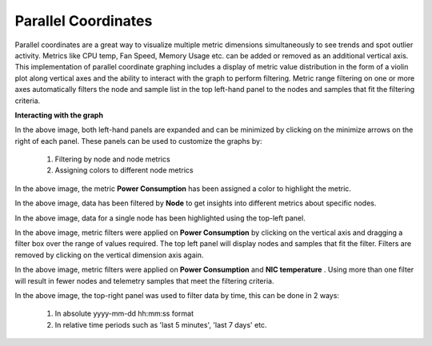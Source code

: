 Parallel Coordinates
=====================

Parallel coordinates are a great way to visualize multiple metric dimensions simultaneously to see trends and spot outlier activity. Metrics like CPU temp, Fan Speed, Memory Usage etc. can be added or removed as an additional vertical axis.  This implementation of parallel coordinate graphing includes a display of metric value distribution in the form of a violin plot along vertical axes and the ability to interact with the graph to perform filtering. Metric range filtering on one or more axes automatically filters the node and sample list in the top left-hand panel to the nodes and samples that fit the filtering criteria.

**Interacting with the graph**

.. image:: ../../images/Visualization/ParallelCoordinates_InitialView_Collapsed.png

 In the above image, both left-hand panels are collapsed to allow for a better view of the graph. They can be expanded by clicking on the arrows highlighted in the picture. The expanded panels can be used to customize the graph.

.. image:: ../../images/Visualization/ParallelCoordinates_InitialView_Expanded.png

In the above image, both left-hand panels are expanded and can be minimized by clicking on the minimize arrows on the right of each panel. These panels can be used to customize the graphs by:

     1. Filtering by node and node metrics

     2. Assigning colors to different node metrics

.. image:: ../../images/Visualization/ParallelCoordinates_Recoloration.png

In the above image, the metric **Power Consumption** has been assigned a color to highlight the metric.

.. image:: ../../images/Visualization/ParallelCoordinates_NodeSelection.png

In the above image, data has been filtered by **Node** to get insights into different metrics about specific nodes.

.. image:: ../../images/Visualization/ParallelCoordinates_TopLeftPanel_NodeHighlight.png

In the above image, data for a single node has been highlighted using the top-left panel.

.. image:: ../../images/Visualization/ParallelCoordinates_MetricFiltering.png

In the above image, metric filters were applied on **Power Consumption** by clicking on the vertical axis and dragging a filter box over the range of values required. The top left panel will display nodes and samples that fit the filter.  Filters are removed by clicking on the vertical dimension axis again.

.. image:: ../../images/Visualization/ParallelCoordinates_DoubleMetricFiltering.png

In the above image, metric filters were applied on **Power Consumption** and **NIC temperature** . Using more than one filter will result in fewer nodes and telemetry samples that meet the filtering criteria.

.. image:: ../../images/Visualization/ParallelCoordinates_TimeFiltering.png

In the above image, the top-right panel was used to filter data by time, this can be done in 2 ways:

    1. In absolute yyyy-mm-dd hh:mm:ss format

    2. In relative time periods such as 'last 5 minutes', 'last 7 days' etc.


